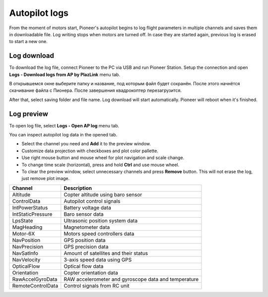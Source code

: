 Autopilot logs 
================

From the moment of motors start, Pioneer's autopilot begins to log flight parameters in multiple channels and saves them in downloadable file. Log writing stops when motors are turned off. In case they are started again, previous log is erased to start a new one.

Log download
---------------------

To download the log file, connect Pioneer to the PC via USB and run Pioneer Station. Setup the connection and open **Logs - Download logs from AP by PlazLink** menu tab.

.. image:: /_static/images/log1.png
	:align: center 

В открывшемся окне выберите папку и название, под которым файл будет сохранён. После этого начнётся скачивание файла с Пионера. После завершения квадрокоптер перезагрузится. 

After that, select saving folder and file name. Log download will start automatically. Pioneer will reboot when it's finished. 

Log preview
-------------------

To open log file, select **Logs - Open AP log** menu tab. 

.. image:: /_static/images/log2.png
	:align: center 

You can inspect autopilot log data in the opened tab. 

.. image:: /_static/images/log3.jpg
	:align: center 

* Select the channel you need and  **Add** it to the preview window.
* Customize data projection with checkboxes and plot color pallette.
* Use right mouse button and mouse wheel for plot navigation and scale change.
* To change time scale (horizontal), press and hold **Ctrl** and use mouse wheel. 
* To clear the preview window, select unnecessary channels and press **Remove** button. This will not erase the log, just remove plot image. 



+-------------------+------------------------------------------------------+
| Channel           | Description                                          |
+===================+======================================================+
| Altitude          | Copter altitude using baro sensor                    |
+-------------------+------------------------------------------------------+
| ControlData       | Autopilot control signals                            |
+-------------------+------------------------------------------------------+
| IntPowerStatus    | Battery voltage data                                 |
+-------------------+------------------------------------------------------+
| IntStaticPressure | Baro sensor data                                     |
+-------------------+------------------------------------------------------+
| LpsState          | Ultrasonic position system data                      |
+-------------------+------------------------------------------------------+
| MagHeading        | Magnetometer data                                    |
+-------------------+------------------------------------------------------+
| Motor-6X          | Motors speed controllers data                        |
+-------------------+------------------------------------------------------+
| NavPosition       | GPS position data                                    |
+-------------------+------------------------------------------------------+
| NavPrecision      | GPS precision data                                   |
+-------------------+------------------------------------------------------+
| NavSatInfo        | Amount of satellites and their status                |
+-------------------+------------------------------------------------------+
| NavVelocity       | 3-axis speed data using GPS                          |
+-------------------+------------------------------------------------------+
| OpticalFlow       | Optical flow data                                    |
+-------------------+------------------------------------------------------+
| Orientation       | Copter orientation data                              |
+-------------------+------------------------------------------------------+
| RawAccelGyroData  | RAW accelerometer and gyroscope data and temperature |
+-------------------+------------------------------------------------------+
| RemoteControlData | Control signals from RC unit                         |
+-------------------+------------------------------------------------------+
